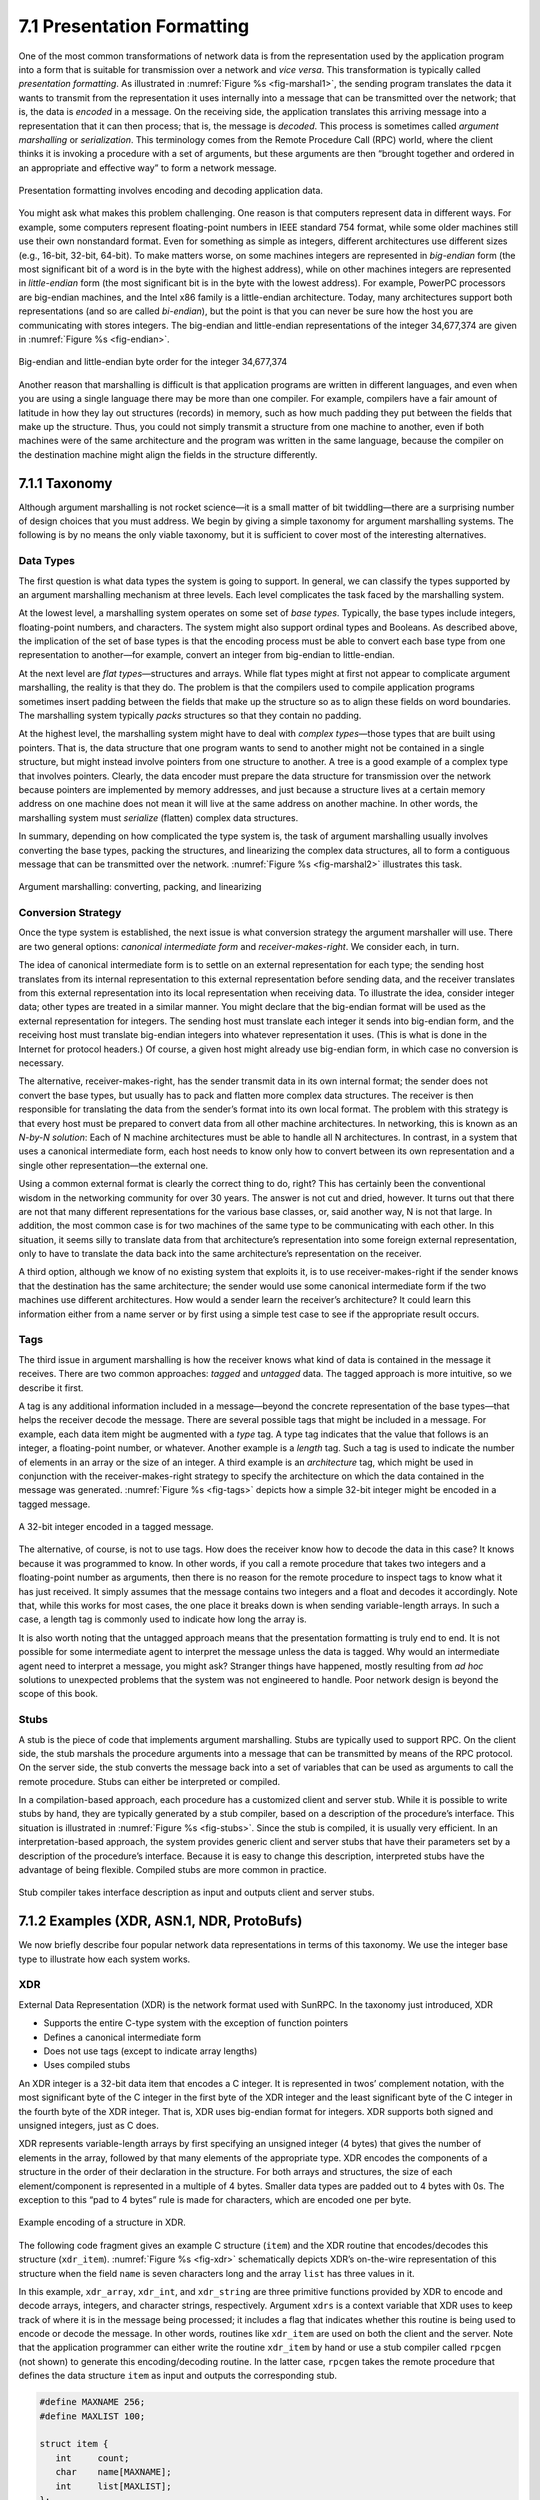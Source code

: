 7.1 Presentation Formatting
===========================

One of the most common transformations of network data is from the
representation used by the application program into a form that is
suitable for transmission over a network and *vice versa*. This
transformation is typically called *presentation formatting*. As
illustrated in :numref:`Figure %s <fig-marshal1>`, the sending program
translates the data it wants to transmit from the representation it
uses internally into a message that can be transmitted over the
network; that is, the data is *encoded* in a message. On the receiving
side, the application translates this arriving message into a
representation that it can then process; that is, the message is
*decoded*. This process is sometimes called *argument marshalling* or
*serialization*. This terminology comes from the Remote Procedure Call
(RPC) world, where the client thinks it is invoking a procedure with a
set of arguments, but these arguments are then “brought together and
ordered in an appropriate and effective way” to form a network
message.

.. _fig-marshal1:
.. figure:: figures/f07-01-9780123850591.png
   :width: 400px
   :align: center

   Presentation formatting involves encoding and decoding application data.

You might ask what makes this problem challenging. One reason is that
computers represent data in different ways. For example, some computers
represent floating-point numbers in IEEE standard 754 format, while some
older machines still use their own nonstandard format. Even for
something as simple as integers, different architectures use different
sizes (e.g., 16-bit, 32-bit, 64-bit). To make matters worse, on some
machines integers are represented in *big-endian* form (the most
significant bit of a word is in the byte with the highest address),
while on other machines integers are represented in *little-endian* form
(the most significant bit is in the byte with the lowest address). For
example, PowerPC processors are big-endian machines, and the Intel x86
family is a little-endian architecture. Today, many architectures
support both representations (and so are called *bi-endian*), but the
point is that you can never be sure how the host you are communicating
with stores integers. The big-endian and little-endian representations
of the integer 34,677,374 are given in :numref:`Figure %s <fig-endian>`.

.. _fig-endian:
.. figure:: figures/f07-02-9780123850591.png
   :width: 500px
   :align: center

   Big-endian and little-endian byte order for the integer 34,677,374

Another reason that marshalling is difficult is that application
programs are written in different languages, and even when you are using
a single language there may be more than one compiler. For example,
compilers have a fair amount of latitude in how they lay out structures
(records) in memory, such as how much padding they put between the
fields that make up the structure. Thus, you could not simply transmit a
structure from one machine to another, even if both machines were of the
same architecture and the program was written in the same language,
because the compiler on the destination machine might align the fields
in the structure differently.

7.1.1 Taxonomy
---------------

Although argument marshalling is not rocket science—it is a small matter
of bit twiddling—there are a surprising number of design choices that
you must address. We begin by giving a simple taxonomy for argument
marshalling systems. The following is by no means the only viable
taxonomy, but it is sufficient to cover most of the interesting
alternatives.

Data Types
~~~~~~~~~~

The first question is what data types the system is going to support. In
general, we can classify the types supported by an argument marshalling
mechanism at three levels. Each level complicates the task faced by the
marshalling system.

At the lowest level, a marshalling system operates on some set of *base
types*. Typically, the base types include integers, floating-point
numbers, and characters. The system might also support ordinal types and
Booleans. As described above, the implication of the set of base types
is that the encoding process must be able to convert each base type from
one representation to another—for example, convert an integer from
big-endian to little-endian.

At the next level are *flat types*—structures and arrays. While flat
types might at first not appear to complicate argument marshalling, the
reality is that they do. The problem is that the compilers used to
compile application programs sometimes insert padding between the fields
that make up the structure so as to align these fields on word
boundaries. The marshalling system typically *packs* structures so that
they contain no padding.

At the highest level, the marshalling system might have to deal with
*complex types*—those types that are built using pointers. That is, the
data structure that one program wants to send to another might not be
contained in a single structure, but might instead involve pointers from
one structure to another. A tree is a good example of a complex type
that involves pointers. Clearly, the data encoder must prepare the data
structure for transmission over the network because pointers are
implemented by memory addresses, and just because a structure lives at a
certain memory address on one machine does not mean it will live at the
same address on another machine. In other words, the marshalling system
must *serialize* (flatten) complex data structures.

In summary, depending on how complicated the type system is, the task
of argument marshalling usually involves converting the base types,
packing the structures, and linearizing the complex data structures,
all to form a contiguous message that can be transmitted over the
network. :numref:`Figure %s <fig-marshal2>` illustrates this task.

.. _fig-marshal2:
.. figure:: figures/f07-03-9780123850591.png
   :width: 400px
   :align: center

   Argument marshalling: converting, packing, and linearizing

Conversion Strategy
~~~~~~~~~~~~~~~~~~~

Once the type system is established, the next issue is what conversion
strategy the argument marshaller will use. There are two general
options: *canonical intermediate form* and *receiver-makes-right*. We
consider each, in turn.

The idea of canonical intermediate form is to settle on an external
representation for each type; the sending host translates from its
internal representation to this external representation before sending
data, and the receiver translates from this external representation into
its local representation when receiving data. To illustrate the idea,
consider integer data; other types are treated in a similar manner. You
might declare that the big-endian format will be used as the external
representation for integers. The sending host must translate each
integer it sends into big-endian form, and the receiving host must
translate big-endian integers into whatever representation it uses.
(This is what is done in the Internet for protocol headers.) Of course,
a given host might already use big-endian form, in which case no
conversion is necessary.

The alternative, receiver-makes-right, has the sender transmit data in
its own internal format; the sender does not convert the base types, but
usually has to pack and flatten more complex data structures. The
receiver is then responsible for translating the data from the sender’s
format into its own local format. The problem with this strategy is that
every host must be prepared to convert data from all other machine
architectures. In networking, this is known as an *N-by-N solution*:
Each of N machine architectures must be able to handle all N
architectures. In contrast, in a system that uses a canonical
intermediate form, each host needs to know only how to convert between
its own representation and a single other representation—the external
one.

Using a common external format is clearly the correct thing to do,
right? This has certainly been the conventional wisdom in the networking
community for over 30 years. The answer is not cut and dried, however.
It turns out that there are not that many different representations for
the various base classes, or, said another way, N is not that large. In
addition, the most common case is for two machines of the same type to
be communicating with each other. In this situation, it seems silly to
translate data from that architecture’s representation into some foreign
external representation, only to have to translate the data back into
the same architecture’s representation on the receiver.

A third option, although we know of no existing system that exploits it,
is to use receiver-makes-right if the sender knows that the destination
has the same architecture; the sender would use some canonical
intermediate form if the two machines use different architectures. How
would a sender learn the receiver’s architecture? It could learn this
information either from a name server or by first using a simple test
case to see if the appropriate result occurs.

Tags
~~~~

The third issue in argument marshalling is how the receiver knows what
kind of data is contained in the message it receives. There are two
common approaches: *tagged* and *untagged* data. The tagged approach is
more intuitive, so we describe it first.

A tag is any additional information included in a message—beyond the
concrete representation of the base types—that helps the receiver
decode the message. There are several possible tags that might be
included in a message. For example, each data item might be augmented
with a *type* tag. A type tag indicates that the value that follows is
an integer, a floating-point number, or whatever. Another example is a
*length* tag.  Such a tag is used to indicate the number of elements
in an array or the size of an integer. A third example is an
*architecture* tag, which might be used in conjunction with the
receiver-makes-right strategy to specify the architecture on which the
data contained in the message was generated. :numref:`Figure %s
<fig-tags>` depicts how a simple 32-bit integer might be encoded in a
tagged message.

.. _fig-tags:
.. figure:: figures/f07-04-9780123850591.png
   :width: 400px
   :align: center

   A 32-bit integer encoded in a tagged message.

The alternative, of course, is not to use tags. How does the receiver
know how to decode the data in this case? It knows because it was
programmed to know. In other words, if you call a remote procedure that
takes two integers and a floating-point number as arguments, then there
is no reason for the remote procedure to inspect tags to know what it
has just received. It simply assumes that the message contains two
integers and a float and decodes it accordingly. Note that, while this
works for most cases, the one place it breaks down is when sending
variable-length arrays. In such a case, a length tag is commonly used to
indicate how long the array is.

It is also worth noting that the untagged approach means that the
presentation formatting is truly end to end. It is not possible for some
intermediate agent to interpret the message unless the data is tagged.
Why would an intermediate agent need to interpret a message, you might
ask? Stranger things have happened, mostly resulting from *ad hoc*
solutions to unexpected problems that the system was not engineered to
handle. Poor network design is beyond the scope of this book.

Stubs
~~~~~

A stub is the piece of code that implements argument marshalling. Stubs
are typically used to support RPC. On the client side, the stub marshals
the procedure arguments into a message that can be transmitted by means
of the RPC protocol. On the server side, the stub converts the message
back into a set of variables that can be used as arguments to call the
remote procedure. Stubs can either be interpreted or compiled.

In a compilation-based approach, each procedure has a customized client
and server stub. While it is possible to write stubs by hand, they are
typically generated by a stub compiler, based on a description of the
procedure’s interface. This situation is illustrated in :numref:`Figure
%s <fig-stubs>`. Since the stub is compiled, it is usually very efficient.
In an interpretation-based approach, the system provides generic client
and server stubs that have their parameters set by a description of the
procedure’s interface. Because it is easy to change this description,
interpreted stubs have the advantage of being flexible. Compiled stubs
are more common in practice.

.. _fig-stubs:
.. figure:: figures/f07-05-9780123850591.png
   :width: 500px
   :align: center

   Stub compiler takes interface description as input and outputs client
   and server stubs.

7.1.2 Examples (XDR, ASN.1, NDR, ProtoBufs)
-------------------------------------------

We now briefly describe four popular network data representations in
terms of this taxonomy. We use the integer base type to illustrate how
each system works.

XDR
~~~

External Data Representation (XDR) is the network format used with
SunRPC. In the taxonomy just introduced, XDR

-  Supports the entire C-type system with the exception of function
   pointers

-  Defines a canonical intermediate form

-  Does not use tags (except to indicate array lengths)

-  Uses compiled stubs

An XDR integer is a 32-bit data item that encodes a C integer. It is
represented in twos’ complement notation, with the most significant byte
of the C integer in the first byte of the XDR integer and the least
significant byte of the C integer in the fourth byte of the XDR integer.
That is, XDR uses big-endian format for integers. XDR supports both
signed and unsigned integers, just as C does.

XDR represents variable-length arrays by first specifying an unsigned
integer (4 bytes) that gives the number of elements in the array,
followed by that many elements of the appropriate type. XDR encodes the
components of a structure in the order of their declaration in the
structure. For both arrays and structures, the size of each
element/component is represented in a multiple of 4 bytes. Smaller data
types are padded out to 4 bytes with 0s. The exception to this “pad to
4 bytes” rule is made for characters, which are encoded one per byte.

.. _fig-xdr:
.. figure:: figures/f07-06-9780123850591.png
   :width: 500px
   :align: center

   Example encoding of a structure in XDR.

The following code fragment gives an example C structure (``item``) and
the XDR routine that encodes/decodes this structure (``xdr_item``).
:numref:`Figure %s <fig-xdr>` schematically depicts XDR’s on-the-wire
representation of this structure when the field ``name`` is seven
characters long and the array ``list`` has three values in it.

In this example, ``xdr_array``, ``xdr_int``, and ``xdr_string`` are
three primitive functions provided by XDR to encode and decode arrays,
integers, and character strings, respectively. Argument ``xdrs`` is a
context variable that XDR uses to keep track of where it is in the
message being processed; it includes a flag that indicates whether this
routine is being used to encode or decode the message. In other words,
routines like ``xdr_item`` are used on both the client and the server.
Note that the application programmer can either write the routine
``xdr_item`` by hand or use a stub compiler called ``rpcgen`` (not
shown) to generate this encoding/decoding routine. In the latter case,
``rpcgen`` takes the remote procedure that defines the data structure
``item`` as input and outputs the corresponding stub.

.. code-block:: c

   #define MAXNAME 256;
   #define MAXLIST 100;

   struct item {
      int     count;
      char    name[MAXNAME];
      int     list[MAXLIST];
   };

   bool_t
   xdr_item(XDR *xdrs, struct item *ptr)
   {
       return(xdr_int(xdrs, &ptr->count) &&
          xdr_string(xdrs, &ptr->name, MAXNAME) &&
          xdr_array(xdrs, &ptr->list, &ptr->count, MAXLIST,
                    sizeof(int), xdr_int));
   }

Exactly how XDR performs depends, of course, on the complexity of the
data. In a simple case of an array of integers, where each integer has
to be converted from one byte order to another, an average of three
instructions are required for each byte, meaning that converting the
whole array is likely to be limited by the memory bandwidth of the
machine. More complex conversions that require significantly more
instructions per byte will be CPU limited and thus perform at a data
rate less than the memory bandwidth.

ASN.1
~~~~~

Abstract Syntax Notation One (ASN.1) is an ISO standard that defines,
among other things, a representation for data sent over a network. The
representation-specific part of ASN.1 is called the *Basic Encoding
Rules* (BER). ASN.1 supports the C-type system without function
pointers, defines a canonical intermediate form, and uses type tags. Its
stubs can be either interpreted or compiled. One of the claims to fame
of ASN.1 BER is that it is used by the Internet standard Simple Network
Management Protocol (SNMP).

ASN.1 represents each data item with a triple of the form

::

   (tag, length, value)

The ``tag`` is typically an 8-bit field, although ASN.1 allows for the
definition of multibyte tags. The ``length`` field specifies how many
bytes make up the ``value``; we discuss ``length`` more
below. Compound data types, such as structures, can be constructed by
nesting primitive types, as illustrated in :numref:`Figure %s <fig-ber1>`.

.. _fig-ber1:
.. figure:: figures/f07-07-9780123850591.png
   :width: 600px
   :align: center

   Compound types created by means of nesting in ASN.1 BER.

.. _fig-ber2:
.. figure:: figures/f07-08-9780123850591.png
   :width: 400px
   :align: center

   ASN.1 BER representation for a 4-byte integer.

If the ``value`` is 127 or fewer bytes long, then the ``length`` is
specified in a single byte. Thus, for example, a 32-bit integer is
encoded as a 1-byte ``type``, a 1-byte ``length``, and the 4 bytes that
encode the integer, as illustrated in :numref:`Figure %s <fig-ber2>`. The
``value`` itself, in the case of an integer, is represented in twos’
complement notation and big-endian form, just as in XDR. Keep in mind
that, even though the ``value`` of the integer is represented in exactly
the same way in both XDR and ASN.1, the XDR representation has neither
the ``type`` nor the ``length`` tags associated with that integer. These
two tags both take up space in the message and, more importantly,
require processing during marshalling and unmarshalling. This is one
reason why ASN.1 is not as efficient as XDR. Another is that the very
fact that each data value is preceded by a ``length`` field means that
the data value is unlikely to fall on a natural byte boundary (e.g., an
integer beginning on a word boundary). This complicates the
encoding/decoding process.

If the ``value`` is 128 or more bytes long, then multiple bytes are
used to specify its ``length``. At this point you may be asking why a
byte can specify a length of up to 127 bytes rather than 256. The
reason is that 1 bit of the ``length`` field is used to denote how
long the ``length`` field is. A 0 in the eighth bit indicates a 1-byte
``length`` field. To specify a longer ``length``, the eighth bit is
set to 1, and the other 7 bits indicate how many additional bytes make
up the ``length``. :numref:`Figure %s <fig-ber3>` illustrates a simple
1-byte ``length`` and a multibyte ``length``.

.. _fig-ber3:
.. figure:: figures/f07-09-9780123850591.png
   :width: 400px
   :align: center

   ASN.1 BER representation for length: (a) 1 byte; (b) multibyte.

NDR
~~~

Network Data Representation (NDR) is the data-encoding standard used in
the Distributed Computing Environment (DCE). Unlike XDR and ASN.1, NDR
uses receiver-makes-right. It does this by inserting an architecture tag
at the front of each message; individual data items are untagged. NDR
uses a compiler to generate stubs. This compiler takes a description of
a program written in the Interface Definition Language (IDL) and
generates the necessary stubs. IDL looks pretty much like C, and so
essentially supports the C-type system.

.. _fig-ndr:
.. figure:: figures/f07-10-9780123850591.png
   :width: 600px
   :align: center

   NDR’s architecture tag.

:numref:`Figure %s <fig-ndr>` illustrates the 4-byte architecture
definition tag that is included at the front of each NDR-encoded
message. The first byte contains two 4-bit fields. The first field,
``IntegrRep``, defines the format for all integers contained in the
message. A 0 in this field indicates big-endian integers, and a 1
indicates little-endian integers.  The ``CharRep`` field indicates
what character format is used: 0 means ASCII (American Standard Code
for Information Interchange) and 1 means EBCDIC (an older, IBM-defined
alternative to ASCII). Next, the ``FloatRep`` byte defines which
floating-point representation is being used: 0 means IEEE 754, 1 means
VAX, 2 means Cray, and 3 means IBM. The final 2 bytes are reserved for
future use. Note that, in simple cases such as arrays of integers, NDR
does the same amount of work as XDR, and so it is able to achieve the
same performance.

ProtoBufs
~~~~~~~~~

Protocol Buffers (Protobufs, for short) provide a language-neutral and
platform-neutral way of serializing structured data, commonly used with
gRPC. They use a tagged strategy with a canonical intermediate form,
where the stub on both sides is generated from a shared ``.proto`` file.
This specification uses a simple C-like syntax, as the following example
illustrates:

.. code-block:: c

   message Person {
       required string name = 1;
       required int32 id = 2;
       optional string email = 3;

       enum PhoneType {
           MOBILE = 0;
           HOME = 1;
           WORK = 2;
       }

       message PhoneNumber {
           required string number = 1;
           optional PhoneType type = 2 [default = HOME];
       }

       required PhoneNumber phone = 4;
   }

where ``message`` could roughly be interpreted as equivalent to
``typedef struct`` in C. The rest of the example is fairly intuitive,
except that every field is given a numeric identifier to ensure
uniqueness should the specification change over time, and each field can
be annotated as being either ``required`` or ``optional``.

The way Protobufs encode integers is novel. They use a technique called
*varints* (variable length integers) in which each 8-bit byte uses the
most significant bit to indicate whether there are more bytes in the
integer, and the lower seven bits to encode the two’s complement
representation of the next group of seven bits in the value. The least
significant group is first in the serialization.

This means a small integer (less than 128) can be encoded in a single
byte (e.g., the integer 2 is encoded as ``0000 0010``), while for an
integer bigger than 128, more bytes are needed. For example, 365 would
be encoded as

::

   1110 1101 0000 0010

To see this, first drop the most significant bit from each byte, as it
is there to tell us whether we’ve reached the end of the integer. In
this example, the ``1`` in the most significant bit of the first byte
indicates there is more than one byte in the varint:

::

   1110 1101 0000 0010
   → 110 1101  000 0010

Since varints store numbers with the least significant group first, you
next reverse the two groups of seven bits. Then you concatenate them to
get your final value:

::

   000 0010  110 1101
   →  000 0010 || 110 1101
   →  101101101
   →  256 + 64 + 32 + 8 + 4 + 1 = 365

For the larger message specification, you can think of the serialized
byte stream as a collection of key/value pairs, where the key (i.e.,
tag) has two sub-parts: the unique identifier for the field (i.e., those
extra numbers in the example ``.proto`` file) and the *wire type* of the
value (e.g., ``Varint`` is the one example wire type we have seen so
far). Other supported wire types include ``32-bit`` and ``64-bit`` (for
fixed-length integers), and ``length-delimited`` (for strings and
embedded messages). The latter tells you how many bytes long the
embedded message (structure) is, but it’s another ``message``
specification in the ``.proto`` file that tells you how to interpret
those bytes.

7.1.3 Markup Languages (XML)
----------------------------

Although we have been discussing the presentation formatting problem
from the perspective of RPC—that is, how does one encode primitive data
types and compound data structures so they can be sent from a client
program to a server program—the same basic problem occurs in other
settings. For example, how does a web server describe a Web page so that
any number of different browsers know what to display on the screen? In
this specific case, the answer is the HyperText Markup Language (HTML),
which indicates that certain character strings should be displayed in
bold or italics, what font type and size should be used, and where
images should be positioned.

The availability of all sorts of Web applications and data have also
created a situation in which different Web applications need to
communicate with each other and understand each other’s data. For
example, an e-commerce website might need to talk to a shipping
company’s website to allow a customer to track a package without ever
leaving the e-commerce website. This quickly starts to look a lot like
RPC, and the approach taken in the Web today to enable such
communication among web servers is based on the *Extensible Markup
Language* (XML)—a way to describe the data being exchanged between Web
apps.

Markup languages, of which HTML and XML are both examples, take the
tagged data approach to the extreme. Data is represented as text, and
text tags known as *markup* are intermingled with the data text to
express information about the data. In the case of HTML, markup
indicates how the text should be displayed; other markup languages like
XML can express the type and structure of the data.

XML is actually a framework for defining different markup languages for
different kinds of data. For example, XML has been used to define a
markup language that is roughly equivalent to HTML called *Extensible
HyperText Markup Language* (XHTML). XML defines a basic syntax for
mixing markup with data text, but the designer of a specific markup
language has to name and define its markup. It is common practice to
refer to individual XML-based languages simply as XML, but we will
emphasize the distinction in this introductory material.

XML syntax looks much like HTML. For example, an employee record in a
hypothetical XML-based language might look like the following XML
*document*, which might be stored in a file named ``employee.xml``. The
first line indicates the version of XML being used, and the remaining
lines represent four fields that make up the employee record, the last
of which (``hiredate``) contains three subfields. In other words, XML
syntax provides for a nested structure of tag/value pairs, which is
equivalent to a tree structure for the represented data (with
``employee`` as the root). This is similar to XDR, ASN.1, and NDR’s
ability to represent compound types, but in a format that can be both
processed by programs and read by humans. More importantly, programs
such as parsers can be used across different XML-based languages,
because the definitions of those languages are themselves expressed as
machine-readable data that can be input to the programs.

.. code:: xml

   <?xml version="1.0"?>
   <employee>
      <name>John Doe</name>
      <title>Head Bottle Washer</title>
      <id>123456789</id>
      <hiredate>
         <day>5</day>
         <month>June</month>
         <year>1986</year>
      </hiredate>
   </employee>

Although the markup and the data in this document are highly suggestive
to the human reader, it is the definition of the employee record
language that actually determines what tags are legal, what they mean,
and what data types they imply. Without some formal definition of the
tags, a human reader (or a computer) can’t tell whether ``1986`` in the
``year`` field, for example, is a string, an integer, an unsigned
integer, or a floating point number.

The definition of a specific XML-based language is given by a *schema*,
which is a database term for a specification of how to interpret a
collection of data. Several schema languages have been defined for XML;
we will focus here on the leading standard, known by the
none-too-surprising name *XML Schema*. An individual schema defined
using XML Schema is known as an *XML Schema Document* (XSD). The
following is an XSD specification for the example; in other words, it
defines the language to which the example document conforms. It might be
stored in a file named ``employee.xsd``.

.. code:: xml

   <?xml version="1.0"?>
   <schema xmlns="http://www.w3.org/2001/XMLSchema">
     <element name="employee">
       <complexType>
         <sequence>
           <element name="name" type="string"/>
           <element name="title" type="string"/>
           <element name="id" type="string"/>
           <element name="hiredate">
             <complexType>
               <sequence>
                 <element name="day" type="integer"/>
                 <element name="month" type="string"/>
                 <element name="year" type="integer"/>
               </sequence>
             </complexType>
           </element>
         </sequence>
       </complexType>
     </element>
   </schema>

This XSD looks superficially similar to our example document
``employee.xml``, and for good reason: XML Schema is itself an XML-based
language. There is an obvious relationship between this XSD and the
document defined above. For example,

.. code:: xml

   <element name="title" type="string"/>

indicates that the value bracketed by the markup ``title`` is to be
interpreted as a string. The sequence and nesting of that line in the
XSD indicate that a ``title`` field must be the second item in an
employee record.

Unlike some schema languages, XML Schema provides datatypes such as
string, integer, decimal, and Boolean. It allows the datatypes to be
combined in sequences or nested, as in ``employee.xsd``, to create
compound data types. So an XSD defines more than a syntax; it defines
its own abstract data model. A document that conforms to the XSD
represents a collection of data that conforms to the data model.

The significance of an XSD defining an abstract data model and not just
a syntax is that there can be other ways besides XML of representing
data that conforms to the model. And XML does, after all, have some
shortcomings as an on-the-wire representation: it is not as compact as
other data representations, and it is relatively slow to parse. A number
of alternative representations described as binary are in use. The
International Standards Organization (ISO) has published one called
*Fast Infoset*, while the World Wide Web Consortium (W3C) has produced
the *Efficient XML Interchange* (EXI) proposal. Binary representations
sacrifice human readability for greater compactness and faster parsing.

XML Namespaces
~~~~~~~~~~~~~~

XML has to solve a common problem, that of name clashes. The problem
arises because schema languages such as XML Schema support modularity in
the sense that a schema can be reused as part of another schema. Suppose
two XSDs are defined independently, and both happen to define the markup
name *idNumber*. Perhaps one XSD uses that name to identify employees of
a company, and the other XSD uses it to identify laptop computers owned
by the company. We might like to reuse those two XSDs in a third XSD for
describing which assets are associated with which employees, but to do
that we need some mechanism for distinguishing employees’ idNumbers from
laptop idNumbers.

XML’s solution to this problem is *XML namespaces*. A namespace is a
collection of names. Each XML namespace is identified by a Uniform
Resource Identifier (URI). URIs will be described in some detail in a
later chapter; for now, all you really need to know is that URIs are a
form of globally unique identifier. (An HTTP URL is a particular type of
UNI.) A simple markup name like *idNumber* can be added to a namespace
as long as it is unique within that namespace. Since the namespace is
globally unique and the simple name is unique within the namespace, the
combination of the two is a globally unique *qualified name* that cannot
clash.

An XSD usually specifies a *target namespace* with a line like the
following:

.. code:: xml

   targetNamespace="http://www.example.com/employee"

is a Uniform Resource Identifier, identifying a made-up namespace. All
the new markup defined in that XSD will belong to that namespace.

Now, if an XSD wants to reference names that have been defined in other
XSDs, it can do so by qualifying those names with a namespace prefix.
This prefix is a short abbreviation for the full URI that actually
identifies the namespace. For example, the following line assigns
``emp`` as the namespace prefix for the employee namespace:

.. code:: xml

   xmlns:emp="http://www.example.com/employee"

Any markup from that namespace would be qualified by prefixing it with
``emp:`` , as is ``title`` in the following line:

.. code:: xml

   <emp:title>Head Bottle Washer</emp:title>

In other words, ``emp:title`` is a qualified name, which will not clash
with the name ``title`` from some other namespace.

It is remarkable how widely XML is now used in applications that range
from RPC-style communication among Web-based services to office
productivity tools to instant messaging. It is certainly one of the core
protocols on which the upper layers of the Internet now depend.

